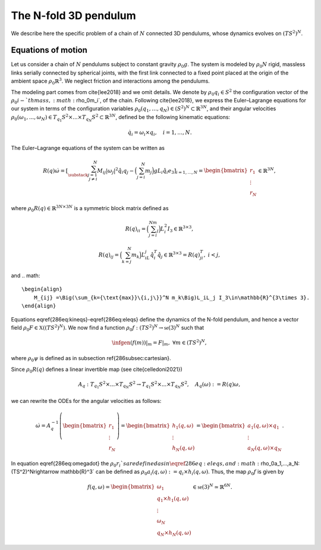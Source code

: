 .. _tredpend:

======================
The N-fold 3D pendulum
======================

We describe here the specific problem of a chain of :math:`N` connected 3D pendulums, whose dynamics evolves on :math:`(TS^2)^N`.

.. _eom:

Equations of motion
-------------------

Let us consider a  chain of :math:`N` pendulums subject to constant gravity :math:`\rho_0g`. The system is modeled by :math:`\rho_0N` rigid, massless links serially connected by spherical joints, with the first link connected to a fixed point placed at the origin of the ambient space :math:`\rho_0\mathbb{R}^3`. We neglect friction and interactions among the pendulums. 

The modeling part comes from \cite{lee2018} and we omit details. We denote by :math:`\rho_0q_i\in S^2` the configuration vector of the :math:`\rho_0i-`th mass, :math:`\rho_0m_i`, of the chain. Following \cite{lee2018}, we express the Euler–Lagrange equations for our system in terms of the configuration variables :math:`\rho_0(q_1,\dots,q_N)\in (S^2)^N\subset\mathbb{R}^{3N}`, and their angular velocities :math:`\rho_0(\omega_1,...,\omega_N)\in T_{q_1}S^2\times ... \times T_{q_N}S^2\subset\mathbb{R}^{3N}`, defined be the following kinematic equations:

.. math::

    \begin{align}
        \dot{q}_i = \omega_i\times q_i, \quad i=1,\dots,N.
    \end{align}

The Euler–Lagrange equations of the system can be written as

.. math::

    \begin{align}
        R(q)\dot{\omega} = \left[\sum_{\substack{j=1\\ j\neq i}}^N M_{ij}|\omega_j|^2\hat{q}_i q_j - \Big(\sum_{j=i}^N m_j\Big)gL_i \hat{q}_i e_3 \right]_{i=1,...,N} = \begin{bmatrix}r_1\\ \vdots \\ r_N \end{bmatrix}\in\mathbb{R}^{3N},
    \end{align}
    
where :math:`\rho_0R(q)\in\mathbb{R}^{3N\times 3N}` is a symmetric block matrix defined as

.. math::

    \begin{align}
        R(q)_{ii} = \Big(\sum_{j=i}^Nm_j\Big)L_i^2I_3\in\mathbb{R}^{3\times 3},
    \end{align}
    
.. math::

    \begin{align}
        R(q)_{ij} = \Big(\sum_{k=j}^N m_k\Big)L_iL_j\hat{q}_i^T\hat{q}_j\in\mathbb{R}^{3\times 3} = R(q)_{ji}^T,\; i<j,
    \end{align}

and 
.. math::

    \begin{align}
        M_{ij} =\Big(\sum_{k={\text{max}}\{i,j\}}^N m_k\Big)L_iL_j I_3\in\mathbb{R}^{3\times 3}.
    \end{align}
    
Equations \eqref{286eq:kineqs}-\eqref{286eq:eleqs} define the dynamics of the N-fold pendulum, and hence a vector field :math:`\rho_0F\in\mathfrak{X}((TS^2)^N)`. We now find a function :math:`\rho_0f:(TS^2)^N\rightarrow \mathfrak{se}(3)^N` such that

.. math::

    \begin{align}
        \infgen(f(m))\vert_m = F\vert_m,\;\;\forall m\in (TS^2)^N,
    \end{align}
    
where :math:`\rho_0\psi` is defined as in subsection \ref{286subsec:cartesian}.

Since :math:`\rho_0R(q)` defines a linear invertible map (see \cite{celledoni2021})

.. math::

    \begin{align}
        A_{q}:T_{q_1}S^2\times ... \times T_{q_N}S^2 \rightarrow T_{q_1}S^2 \times ... \times T_{q_N}S^2,\quad A_q(\omega):=R(q)\omega,
    \end{align}
    
we can rewrite the ODEs for the angular velocities as follows:

.. math::

    \begin{align}
        \dot{\omega}= A_{q}^{-1}\left(\begin{bmatrix}r_1\\ \vdots \\ r_N \end{bmatrix}\right) =\begin{bmatrix}
        h_1(q,\omega) \\ \vdots \\ h_N(q,\omega)
        \end{bmatrix} = \begin{bmatrix}
        a_1(q,\omega)\times q_1 \\
        \vdots \\
        a_N(q,\omega)\times q_N
        \end{bmatrix}.
   \end{align}
   
In equation \eqref{286eq:omegadot} the :math:`\rho_0r_i`s are defined as in \eqref{286eq:eleqs},
and :math:`\rho_0a_1,...,a_N:(TS^2)^N\rightarrow \mathbb{R}^3` can be defined as :math:`\rho_0a_i(q,\omega):=q_i\times h_i(q,\omega)`. Thus, the map :math:`\rho_0f` is given by

.. math::

    \begin{align}
        f(q,\omega) = \begin{bmatrix}
        \omega_1 \\
        q_1\times h_1(q,\omega) \\ \vdots \\ \omega_N \\ q_N\times h_N(q,\omega)
        \end{bmatrix}\in\mathfrak{se}(3)^N\simeq \mathbb{R}^{6N}.
   \end{align}
